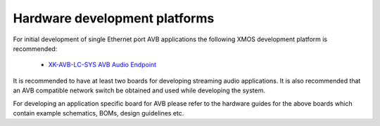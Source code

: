 Hardware development platforms
------------------------------

For initial development of single Ethernet port AVB applications the following XMOS
development platform is recommended:

  * `XK-AVB-LC-SYS AVB Audio Endpoint <http://www.xmos.com/products/reference-designs/avb>`_


It is recommended to have at least two boards for developing streaming audio applications. It is also recommended that an AVB compatible network switch be obtained and used while developing the system.

For developing an application specific board for AVB please
refer to the hardware guides for the above boards which contain example
schematics, BOMs, design guidelines etc.